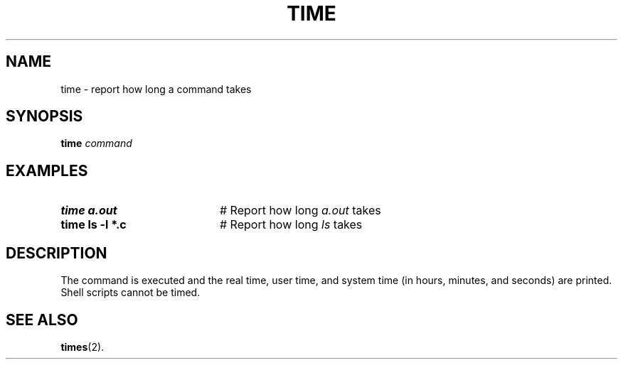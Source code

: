 .TH TIME 1
.SH NAME
time \- report how long a command takes
.SH SYNOPSIS
\fBtime \fIcommand\fR
.br
.de FL
.TP
\\fB\\$1\\fR
\\$2
..
.de EX
.TP 20
\\fB\\$1\\fR
# \\$2
..
.SH EXAMPLES
.EX "time a.out" "Report how long \fIa.out\fR takes"
.EX "time ls \-l *.c" "Report how long \fIls\fR takes"
.SH DESCRIPTION
.PP
The command is executed and the real time, user time, and system time (in
hours, minutes, and seconds) are printed.
Shell scripts cannot be timed.
.SH "SEE ALSO"
.BR times (2).
